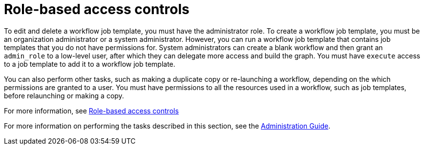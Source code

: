 [id="controller-role-based-access-controls"]

= Role-based access controls

To edit and delete a workflow job template, you must have the administrator role. 
To create a workflow job template, you must be an organization administrator or a system administrator. 
However, you can run a workflow job template that contains job templates that you do not have permissions for. 
System administrators can create a blank workflow and then grant an `admin_role` to a low-level user, after which they can delegate more access and build the graph. 
You must have `execute` access to a job template to add it to a workflow job template.

You can also perform other tasks, such as making a duplicate copy or re-launching a workflow, depending on the which permissions are granted to a user. 
You must have permissions to all the resources used in a workflow, such as job templates, before relaunching or making a copy.

For more information, see xref:con-controller-rbac[Role-based access controls]

For more information on performing the tasks described in this section, see the link:http://docs.ansible.com/automation-controller/4.4/html/administration/index.html#ag-start[Administration Guide].
